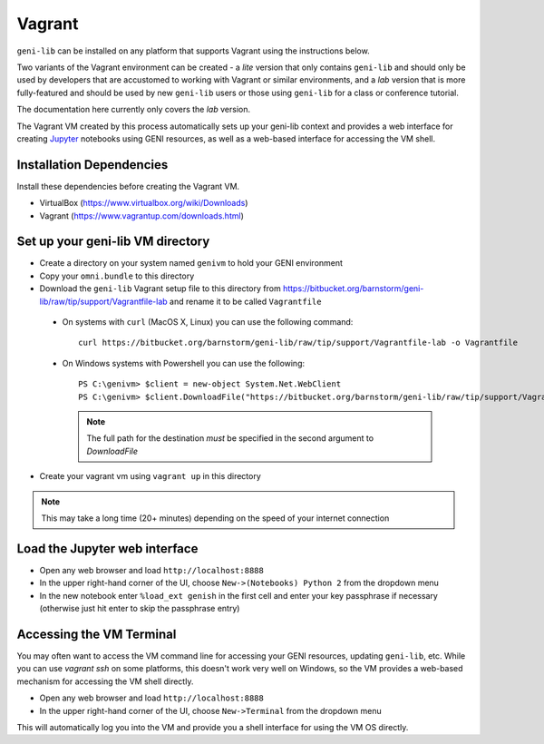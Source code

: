 .. Copyright (c) 2016-2017  Barnstormer Softworks, Ltd.

.. raw:: latex

  \newpage

Vagrant
=======

``geni-lib`` can be installed on any platform that supports Vagrant using the instructions
below.

Two variants of the Vagrant environment can be created - a *lite* version that only contains ``geni-lib``
and should only be used by developers that are accustomed to working with Vagrant or similar environments,
and a *lab* version that is more fully-featured and should be used by new ``geni-lib`` users or those
using ``geni-lib`` for a class or conference tutorial.

The documentation here currently only covers the *lab* version.

The Vagrant VM created by this process automatically sets up your geni-lib context and
provides a web interface for creating `Jupyter <http://jupyter.org>`_ notebooks using GENI resources,
as well as a web-based interface for accessing the VM shell.

=========================
Installation Dependencies
=========================

Install these dependencies before creating the Vagrant VM.

* VirtualBox (https://www.virtualbox.org/wiki/Downloads)
* Vagrant (https://www.vagrantup.com/downloads.html)

=================================
Set up your geni-lib VM directory
=================================

* Create a directory on your system named ``genivm`` to hold your GENI environment
* Copy your ``omni.bundle`` to this directory
* Download the ``geni-lib`` Vagrant setup file to this directory from
  https://bitbucket.org/barnstorm/geni-lib/raw/tip/support/Vagrantfile-lab and rename it to be called
  ``Vagrantfile``

 * On systems with ``curl`` (MacOS X, Linux) you can use the following command::

    curl https://bitbucket.org/barnstorm/geni-lib/raw/tip/support/Vagrantfile-lab -o Vagrantfile
  
 * On Windows systems with Powershell you can use the following::

    PS C:\genivm> $client = new-object System.Net.WebClient
    PS C:\genivm> $client.DownloadFile("https://bitbucket.org/barnstorm/geni-lib/raw/tip/support/Vagrantfile-lab", "C:/genivm/Vagrantfile")

   .. note::
      The full path for the destination *must* be specified in the second argument to `DownloadFile`

* Create your vagrant vm using ``vagrant up`` in this directory

.. note::
  This may take a long time (20+ minutes) depending on the speed of your internet connection

==============================
Load the Jupyter web interface
==============================

* Open any web browser and load ``http://localhost:8888``
* In the upper right-hand corner of the UI, choose ``New->(Notebooks) Python 2`` from the dropdown menu
* In the new notebook enter ``%load_ext genish`` in the first cell and enter your key passphrase if necessary
  (otherwise just hit enter to skip the passphrase entry)

=========================
Accessing the VM Terminal
=========================

You may often want to access the VM command line for accessing your GENI resources, updating ``geni-lib``,
etc.  While you can use `vagrant ssh` on some platforms, this doesn't work very well on Windows, so the VM
provides a web-based mechanism for accessing the VM shell directly.

* Open any web browser and load ``http://localhost:8888``
* In the upper right-hand corner of the UI, choose ``New->Terminal`` from the dropdown menu

This will automatically log you into the VM and provide you a shell interface for using the VM OS directly.
